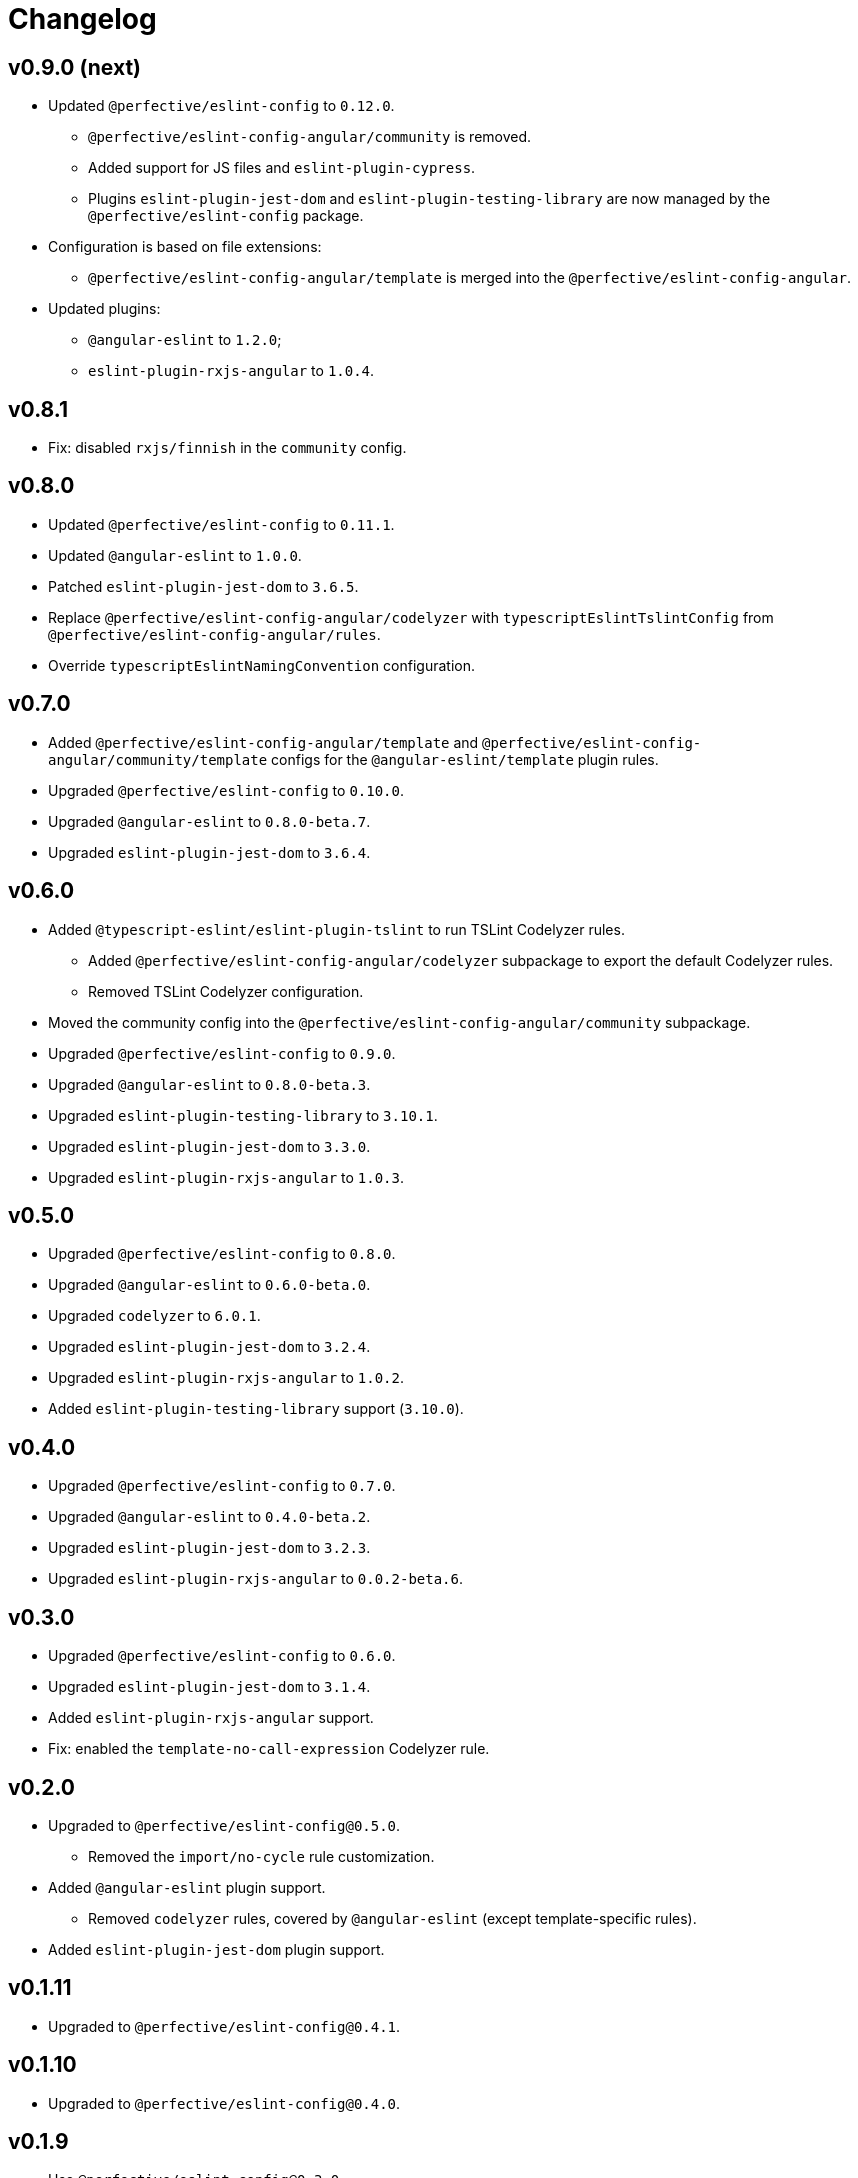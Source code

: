 = Changelog

== v0.9.0 (next)

* Updated `@perfective/eslint-config` to `0.12.0`.
** `@perfective/eslint-config-angular/community` is removed.
** Added support for JS files and `eslint-plugin-cypress`.
** Plugins `eslint-plugin-jest-dom` and `eslint-plugin-testing-library`
are now managed by the `@perfective/eslint-config` package.
+
* Configuration is based on file extensions:
** `@perfective/eslint-config-angular/template` is merged into the `@perfective/eslint-config-angular`.
+
* Updated plugins:
** `@angular-eslint` to `1.2.0`;
** `eslint-plugin-rxjs-angular` to `1.0.4`.


== v0.8.1

* Fix: disabled `rxjs/finnish` in the `community` config.

== v0.8.0

* Updated `@perfective/eslint-config` to `0.11.1`.
* Updated `@angular-eslint` to `1.0.0`.
* Patched `eslint-plugin-jest-dom` to `3.6.5`.
* Replace `@perfective/eslint-config-angular/codelyzer`
with `typescriptEslintTslintConfig` from `@perfective/eslint-config-angular/rules`.
* Override `typescriptEslintNamingConvention` configuration.

== v0.7.0

* Added `@perfective/eslint-config-angular/template`
and `@perfective/eslint-config-angular/community/template` configs
for the `@angular-eslint/template` plugin rules.
* Upgraded `@perfective/eslint-config` to `0.10.0`.
* Upgraded `@angular-eslint` to `0.8.0-beta.7`.
* Upgraded `eslint-plugin-jest-dom` to `3.6.4`.

== v0.6.0

* Added `@typescript-eslint/eslint-plugin-tslint` to run TSLint Codelyzer rules.
** Added `@perfective/eslint-config-angular/codelyzer` subpackage to export the default Codelyzer rules.
** Removed TSLint Codelyzer configuration.
* Moved the community config into the `@perfective/eslint-config-angular/community` subpackage.
* Upgraded `@perfective/eslint-config` to `0.9.0`.
* Upgraded `@angular-eslint` to `0.8.0-beta.3`.
* Upgraded `eslint-plugin-testing-library` to `3.10.1`.
* Upgraded `eslint-plugin-jest-dom` to `3.3.0`.
* Upgraded `eslint-plugin-rxjs-angular` to `1.0.3`.

== v0.5.0

* Upgraded `@perfective/eslint-config` to `0.8.0`.
* Upgraded `@angular-eslint` to `0.6.0-beta.0`.
* Upgraded `codelyzer` to `6.0.1`.
* Upgraded `eslint-plugin-jest-dom` to `3.2.4`.
* Upgraded `eslint-plugin-rxjs-angular` to `1.0.2`.
* Added `eslint-plugin-testing-library` support (`3.10.0`).

== v0.4.0

* Upgraded `@perfective/eslint-config` to `0.7.0`.
* Upgraded `@angular-eslint` to `0.4.0-beta.2`.
* Upgraded `eslint-plugin-jest-dom` to `3.2.3`.
* Upgraded `eslint-plugin-rxjs-angular` to `0.0.2-beta.6`.

== v0.3.0

* Upgraded `@perfective/eslint-config` to `0.6.0`.
* Upgraded `eslint-plugin-jest-dom` to `3.1.4`.
* Added `eslint-plugin-rxjs-angular` support.
* Fix: enabled the `template-no-call-expression` Codelyzer rule.

== v0.2.0

* Upgraded to `@perfective/eslint-config@0.5.0`.
** Removed the `import/no-cycle` rule customization.
* Added `@angular-eslint` plugin support.
** Removed `codelyzer` rules, covered by `@angular-eslint`
(except template-specific rules).
* Added `eslint-plugin-jest-dom` plugin support.

== v0.1.11

* Upgraded to `@perfective/eslint-config@0.4.1`.

== v0.1.10

* Upgraded to `@perfective/eslint-config@0.4.0`.

== v0.1.9

* Use `@perfective/eslint-config@0.3.0`.
* Update the `CHANGELOG` format.

== v0.1.8

* Use `@perfective/eslint-config@0.2.12`.

== v0.1.7

* Use `@perfective/eslint-config@0.2.11`.

== v0.1.6

* Use `@perfective/eslint-config@0.2.10`.

== v0.1.5

* Use `@perfective/eslint-config@0.2.9`.

== v0.1.4

* Use `@perfective/eslint-config@0.2.8`.

== v0.1.3

* Fix: configs order.

== v0.1.2

* Add `eslint-config-angular/tslint/community` config.
* [`tslint`] Disable `angular-whitespace` as deprecated.

== v0.1.1

* Adjust Codelyzer rules.
* Fix: Codelyzer rules directory.

== v0.1.0

* Initialized ESLint configs `@perfective/eslint-config-angular`
and `@perfective/eslint-config-angular/community`.
* Initialized TSLint config `@perfective/eslint-config-angular/tslint`
based on https://github.com/mgechev/codelyzer[Codelyzer].
